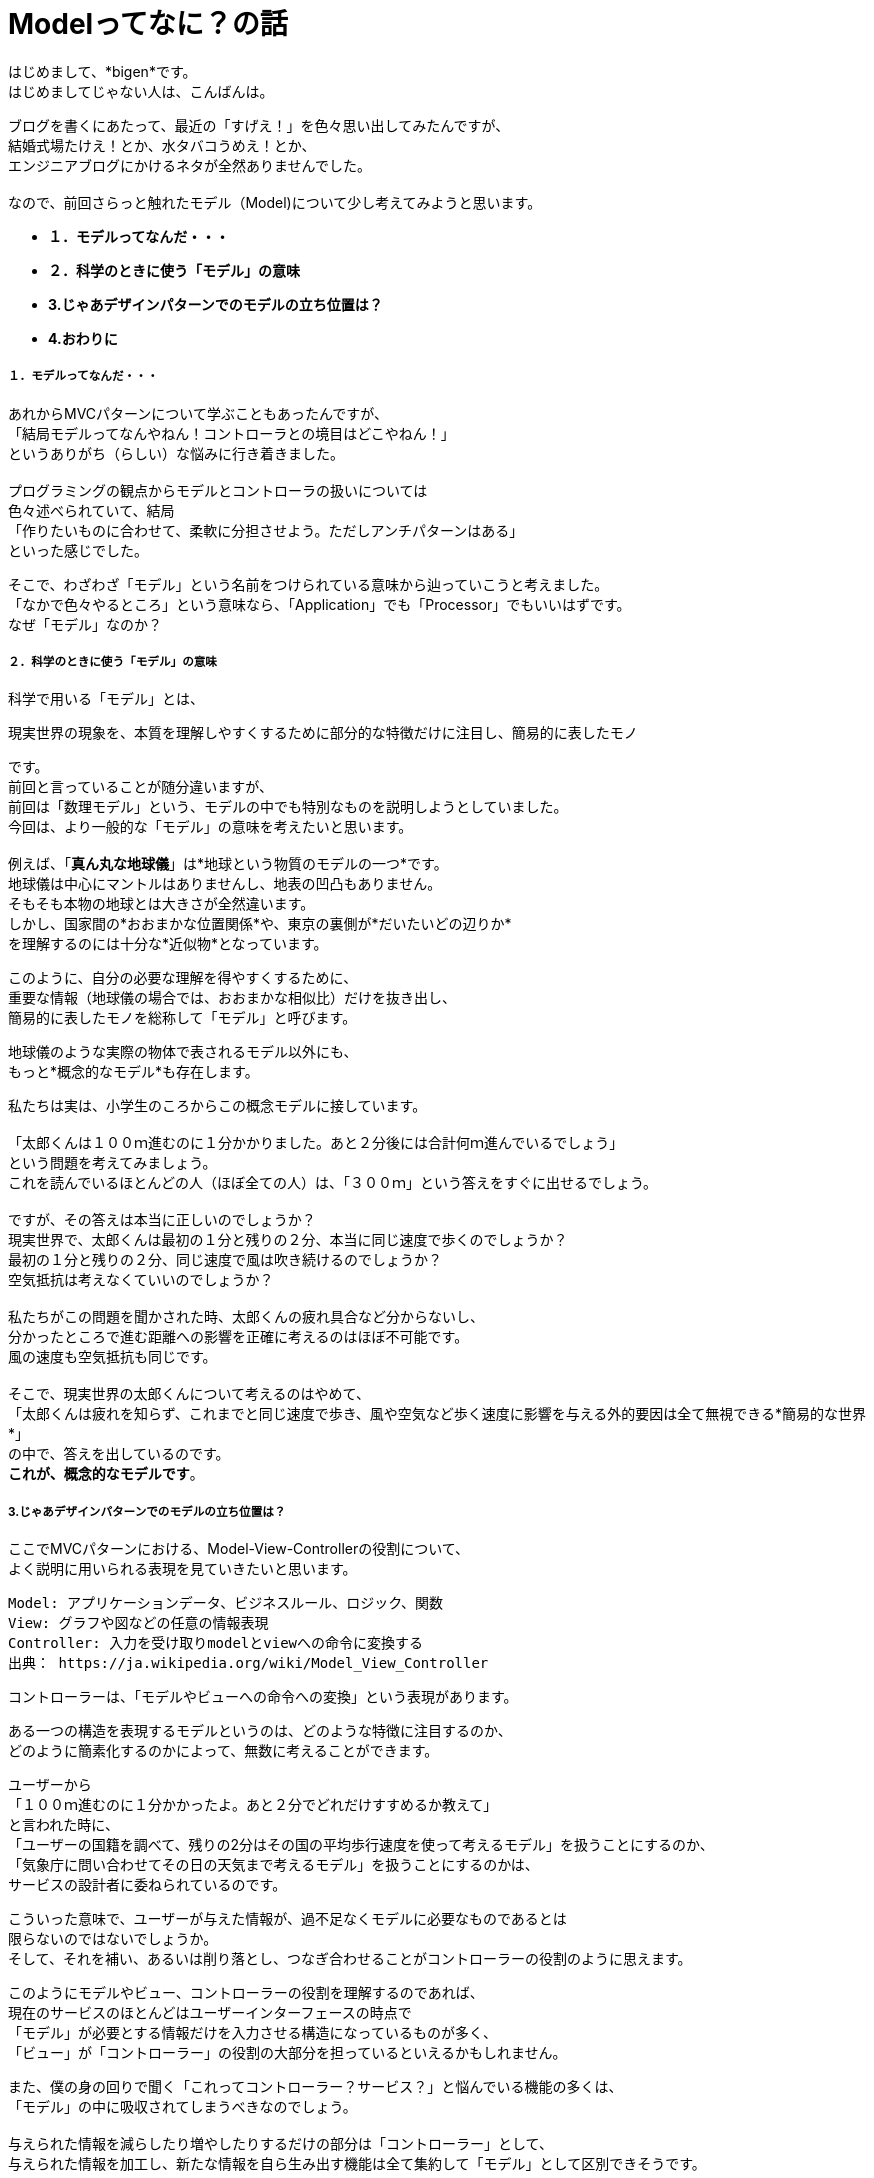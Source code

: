 = Modelってなに？の話
:published_at: 2017-01-27
:hp-alt-title: Model?
:hp-tags: MVC,Model,Bigen

はじめまして、*bigen*です。 +
はじめましてじゃない人は、こんばんは。 +

ブログを書くにあたって、最近の「すげえ！」を色々思い出してみたんですが、 +
結婚式場たけえ！とか、水タバコうめえ！とか、 +
エンジニアブログにかけるネタが全然ありませんでした。 +
 +
なので、前回さらっと触れたモデル（Model)について少し考えてみようと思います。 +

- *１．モデルってなんだ・・・* 
- *２．科学のときに使う「モデル」の意味*
- *3.じゃあデザインパターンでのモデルの立ち位置は？*
- *4.おわりに*


===== １．モデルってなんだ・・・
あれからMVCパターンについて学ぶこともあったんですが、 +
「結局モデルってなんやねん！コントローラとの境目はどこやねん！」 +
というありがち（らしい）な悩みに行き着きました。 +
 +
 プログラミングの観点からモデルとコントローラの扱いについては +
 色々述べられていて、結局 +
「作りたいものに合わせて、柔軟に分担させよう。ただしアンチパターンはある」 +
といった感じでした。 +

そこで、わざわざ「モデル」という名前をつけられている意味から辿っていこうと考えました。 +
「なかで色々やるところ」という意味なら、「Application」でも「Processor」でもいいはずです。 +
なぜ「モデル」なのか？ +

===== ２．科学のときに使う「モデル」の意味
科学で用いる「モデル」とは、 +

 現実世界の現象を、本質を理解しやすくするために部分的な特徴だけに注目し、簡易的に表したモノ

です。 +
前回と言っていることが随分違いますが、 +
前回は「数理モデル」という、モデルの中でも特別なものを説明しようとしていました。 +
今回は、より一般的な「モデル」の意味を考えたいと思います。 +
 +
例えば、「*真ん丸な地球儀*」は*地球という物質のモデルの一つ*です。 +
地球儀は中心にマントルはありませんし、地表の凹凸もありません。 +
そもそも本物の地球とは大きさが全然違います。 +
しかし、国家間の*おおまかな位置関係*や、東京の裏側が*だいたいどの辺りか* +
を理解するのには十分な*近似物*となっています。 +

このように、自分の必要な理解を得やすくするために、 +
重要な情報（地球儀の場合では、おおまかな相似比）だけを抜き出し、 +
簡易的に表したモノを総称して「モデル」と呼びます。 +

地球儀のような実際の物体で表されるモデル以外にも、 +
もっと*概念的なモデル*も存在します。 +

私たちは実は、小学生のころからこの概念モデルに接しています。 +
 +
「太郎くんは１００ｍ進むのに１分かかりました。あと２分後には合計何ｍ進んでいるでしょう」 +
という問題を考えてみましょう。 +
これを読んでいるほとんどの人（ほぼ全ての人）は、「３００ｍ」という答えをすぐに出せるでしょう。 +
 +
ですが、その答えは本当に正しいのでしょうか？ +
現実世界で、太郎くんは最初の１分と残りの２分、本当に同じ速度で歩くのでしょうか？ +
最初の１分と残りの２分、同じ速度で風は吹き続けるのでしょうか？ +
空気抵抗は考えなくていいのでしょうか？ +
 +
私たちがこの問題を聞かされた時、太郎くんの疲れ具合など分からないし、 +
分かったところで進む距離への影響を正確に考えるのはほぼ不可能です。 +
風の速度も空気抵抗も同じです。 +
 +
そこで、現実世界の太郎くんについて考えるのはやめて、 +
「太郎くんは疲れを知らず、これまでと同じ速度で歩き、風や空気など歩く速度に影響を与える外的要因は全て無視できる*簡易的な世界*」 +
の中で、答えを出しているのです。 +
*これが、概念的なモデルです*。


===== 3.じゃあデザインパターンでのモデルの立ち位置は？
ここでMVCパターンにおける、Model-View-Controllerの役割について、 +
よく説明に用いられる表現を見ていきたいと思います。

 Model: アプリケーションデータ、ビジネスルール、ロジック、関数
 View: グラフや図などの任意の情報表現
 Controller: 入力を受け取りmodelとviewへの命令に変換する
 出典： https://ja.wikipedia.org/wiki/Model_View_Controller

コントローラーは、「モデルやビューへの命令への変換」という表現があります。 +

ある一つの構造を表現するモデルというのは、どのような特徴に注目するのか、 +
どのように簡素化するのかによって、無数に考えることができます。 +

ユーザーから  +
「１００ｍ進むのに１分かかったよ。あと２分でどれだけすすめるか教えて」 +
と言われた時に、 +
「ユーザーの国籍を調べて、残りの2分はその国の平均歩行速度を使って考えるモデル」を扱うことにするのか、 +
「気象庁に問い合わせてその日の天気まで考えるモデル」を扱うことにするのかは、 +
サービスの設計者に委ねられているのです。 +

こういった意味で、ユーザーが与えた情報が、過不足なくモデルに必要なものであるとは +
限らないのではないでしょうか。 +
そして、それを補い、あるいは削り落とし、つなぎ合わせることがコントローラーの役割のように思えます。 +

このようにモデルやビュー、コントローラーの役割を理解するのであれば、 +
現在のサービスのほとんどはユーザーインターフェースの時点で +
「モデル」が必要とする情報だけを入力させる構造になっているものが多く、 +
「ビュー」が「コントローラー」の役割の大部分を担っているといえるかもしれません。 +

また、僕の身の回りで聞く「これってコントローラー？サービス？」と悩んでいる機能の多くは、 +
「モデル」の中に吸収されてしまうべきなのでしょう。 +
 +
与えられた情報を減らしたり増やしたりするだけの部分は「コントローラー」として、 +
与えられた情報を加工し、新たな情報を自ら生み出す機能は全て集約して「モデル」として区別できそうです。

===== 4.おわりに
ここまで読んでいただいてアレなんですが、 +
これは全て僕が考えた一つの解釈の仕方でしかありません。 +

こんな区別の仕方をして、プログラムの見通しがよくなったり、 +
実装がしやすくなったり、テストがしやすくなったりするとはあまり思いません。 +

この解釈をMVCと呼ぶことにするのなら、MVCというデザインパターンは、 +
現実世界のプログラミングに役に立つものではないのかも・・・？ +

MVCという言葉にこだわってプログラムの構造を理解したいなら、 +
やはり提案者がどのような意図でMVCを提案したのかをもっと知るべきかもしれません。 +

プログラミングって奥が深い。